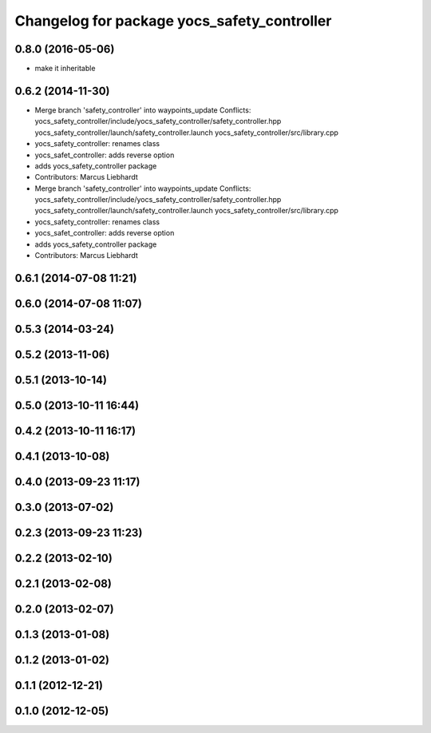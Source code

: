 ^^^^^^^^^^^^^^^^^^^^^^^^^^^^^^^^^^^^^^^^^^^^
Changelog for package yocs_safety_controller
^^^^^^^^^^^^^^^^^^^^^^^^^^^^^^^^^^^^^^^^^^^^

0.8.0 (2016-05-06)
------------------
* make it inheritable

0.6.2 (2014-11-30)
------------------
* Merge branch 'safety_controller' into waypoints_update
  Conflicts:
  yocs_safety_controller/include/yocs_safety_controller/safety_controller.hpp
  yocs_safety_controller/launch/safety_controller.launch
  yocs_safety_controller/src/library.cpp
* yocs_safety_controller: renames class
* yocs_safet_controller: adds reverse option
* adds yocs_safety_controller package
* Contributors: Marcus Liebhardt

* Merge branch 'safety_controller' into waypoints_update
  Conflicts:
  yocs_safety_controller/include/yocs_safety_controller/safety_controller.hpp
  yocs_safety_controller/launch/safety_controller.launch
  yocs_safety_controller/src/library.cpp
* yocs_safety_controller: renames class
* yocs_safet_controller: adds reverse option
* adds yocs_safety_controller package
* Contributors: Marcus Liebhardt

0.6.1 (2014-07-08 11:21)
------------------------

0.6.0 (2014-07-08 11:07)
------------------------

0.5.3 (2014-03-24)
------------------

0.5.2 (2013-11-06)
------------------

0.5.1 (2013-10-14)
------------------

0.5.0 (2013-10-11 16:44)
------------------------

0.4.2 (2013-10-11 16:17)
------------------------

0.4.1 (2013-10-08)
------------------

0.4.0 (2013-09-23 11:17)
------------------------

0.3.0 (2013-07-02)
------------------

0.2.3 (2013-09-23 11:23)
------------------------

0.2.2 (2013-02-10)
------------------

0.2.1 (2013-02-08)
------------------

0.2.0 (2013-02-07)
------------------

0.1.3 (2013-01-08)
------------------

0.1.2 (2013-01-02)
------------------

0.1.1 (2012-12-21)
------------------

0.1.0 (2012-12-05)
------------------

